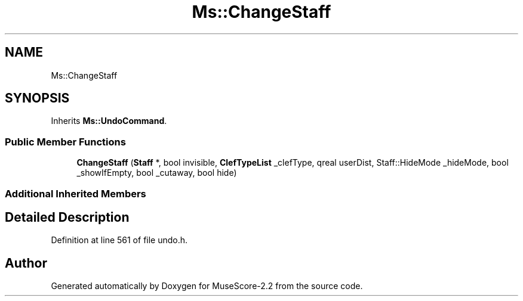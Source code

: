 .TH "Ms::ChangeStaff" 3 "Mon Jun 5 2017" "MuseScore-2.2" \" -*- nroff -*-
.ad l
.nh
.SH NAME
Ms::ChangeStaff
.SH SYNOPSIS
.br
.PP
.PP
Inherits \fBMs::UndoCommand\fP\&.
.SS "Public Member Functions"

.in +1c
.ti -1c
.RI "\fBChangeStaff\fP (\fBStaff\fP *, bool invisible, \fBClefTypeList\fP _clefType, qreal userDist, Staff::HideMode _hideMode, bool _showIfEmpty, bool _cutaway, bool hide)"
.br
.in -1c
.SS "Additional Inherited Members"
.SH "Detailed Description"
.PP 
Definition at line 561 of file undo\&.h\&.

.SH "Author"
.PP 
Generated automatically by Doxygen for MuseScore-2\&.2 from the source code\&.
